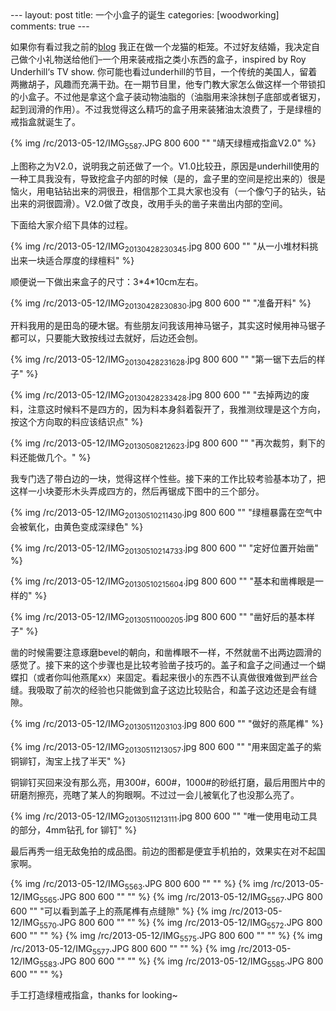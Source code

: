 #+BEGIN_HTML
---
layout: post
title: 一个小盒子的诞生
categories: [woodworking]
comments: true
---
#+END_HTML

如果你有看过我之前的[[http://ifq.github.io/blog/2013/03/23/cage-for-kira/][blog]] 我正在做一个龙猫的柜笼。不过好友结婚，我决定自己做个小礼物送给他们--一个用来装戒指之类小东西的盒子，inspired by Roy Underhill‘s TV show. 你可能也看过underhill的节目，一个传统的美国人，留着两撇胡子，风趣而充满干劲。在一期节目里，他专门教大家怎么做这样一个带锁扣的小盒子。不过他是拿这个盒子装动物油脂的（油脂用来涂抹刨子底部或者锯刃，起到润滑的作用）。不过我觉得这么精巧的盒子用来装猪油太浪费了，于是绿檀的戒指盒就诞生了。

{% img /rc/2013-05-12/IMG_5587.JPG 800 600 "" "靖天绿檀戒指盒V2.0" %}

#+BEGIN_HTML
<!-- more -->

#+END_HTML

上图称之为V2.0，说明我之前还做了一个。V1.0比较丑，原因是underhill使用的一种工具我没有，导致挖盒子内部的时候（是的，盒子里的空间是挖出来的）很是恼火，用电钻钻出来的洞很丑，相信那个工具大家也没有（一个像勺子的钻头，钻出来的洞很圆滑）。V2.0做了改良，改用手头的凿子来凿出内部的空间。

下面给大家介绍下具体的过程。

{% img /rc/2013-05-12/IMG_20130428_230345.jpg 800 600 "" "从一小堆材料挑出来一块适合厚度的绿檀料" %}

顺便说一下做出来盒子的尺寸：3*4*10cm左右。

{% img /rc/2013-05-12/IMG_20130428_230830.jpg 800 600 "" "准备开料" %}

开料我用的是田岛的硬木锯。有些朋友问我该用神马锯子，其实这时候用神马锯子都可以，只要能大致按线过去就好，后边还会刨。

{% img /rc/2013-05-12/IMG_20130428_231628.jpg 800 600 "" "第一锯下去后的样子" %}

{% img /rc/2013-05-12/IMG_20130428_233428.jpg 800 600 "" "去掉两边的废料，注意这时候料不是四方的，因为料本身斜着裂开了，我推测纹理是这个方向，按这个方向取的料应该结识点" %}

{% img /rc/2013-05-12/IMG_20130508_212623.jpg 800 600 "" "再次裁剪，剩下的料还能做几个。" %}

我专门选了带白边的一块，觉得这样个性些。接下来的工作比较考验基本功了，把这样一小块菱形木头弄成四方的，然后再锯成下图中的三个部分。

{% img /rc/2013-05-12/IMG_20130510_211430.jpg 800 600 "" "绿檀暴露在空气中会被氧化，由黄色变成深绿色" %}

{% img /rc/2013-05-12/IMG_20130510_214733.jpg 800 600 "" "定好位置开始凿" %}

{% img /rc/2013-05-12/IMG_20130510_215604.jpg 800 600 "" "基本和凿榫眼是一样的" %}

{% img /rc/2013-05-12/IMG_20130511_000205.jpg 800 600 "" "凿好后的基本样子" %}

凿的时候需要注意琢磨bevel的朝向，和凿榫眼不一样，不然就凿不出两边圆滑的感觉了。接下来的这个步骤也是比较考验凿子技巧的。盖子和盒子之间通过一个蝴蝶扣（或者你叫他燕尾xx）来固定。看起来很小的东西不认真做很难做到严丝合缝。我吸取了前次的经验也只能做到盒子这边比较贴合，和盖子这边还是会有缝隙。

{% img /rc/2013-05-12/IMG_20130511_203103.jpg 800 600 "" "做好的燕尾榫" %}

{% img /rc/2013-05-12/IMG_20130511_213057.jpg 800 600 "" "用来固定盖子的紫铜铆钉，淘宝上找了半天" %}

铜铆钉买回来没有那么亮，用300#，600#，1000#的砂纸打磨，最后用图片中的研磨剂擦亮，亮瞎了某人的狗眼啊。不过过一会儿被氧化了也没那么亮了。

{% img /rc/2013-05-12/IMG_20130511_213111.jpg 800 600 "" "唯一使用电动工具的部分，4mm钻孔 for 铆钉" %}

最后再秀一组无敌兔拍的成品图。前边的图都是便宜手机拍的，效果实在对不起国家啊。

{% img /rc/2013-05-12/IMG_5563.JPG 800 600 "" "" %}
{% img /rc/2013-05-12/IMG_5565.JPG 800 600 "" "" %}
{% img /rc/2013-05-12/IMG_5567.JPG 800 600 "" "可以看到盖子上的燕尾榫有点缝隙" %}
{% img /rc/2013-05-12/IMG_5570.JPG 800 600 "" "" %}
{% img /rc/2013-05-12/IMG_5572.JPG 800 600 "" "" %}
{% img /rc/2013-05-12/IMG_5575.JPG 800 600 "" "" %}
{% img /rc/2013-05-12/IMG_5577.JPG 800 600 "" "" %}
{% img /rc/2013-05-12/IMG_5583.JPG 800 600 "" "" %}
{% img /rc/2013-05-12/IMG_5585.JPG 800 600 "" "" %}

手工打造绿檀戒指盒，thanks for looking~
